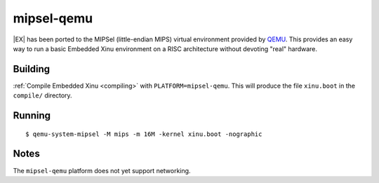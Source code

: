 mipsel-qemu
===========

|EX| has been ported to the MIPSel (little-endian MIPS) virtual
environment provided by `QEMU <http://qemu.org>`__.  This provides an
easy way to run a basic Embedded Xinu environment on a RISC
architecture without devoting "real" hardware.

Building
--------

:ref:`Compile Embedded Xinu <compiling>` with
``PLATFORM=mipsel-qemu``.  This will produce the file ``xinu.boot`` in
the ``compile/`` directory.

Running
-------

::

    $ qemu-system-mipsel -M mips -m 16M -kernel xinu.boot -nographic

Notes
-----

The ``mipsel-qemu`` platform does not yet support networking.
